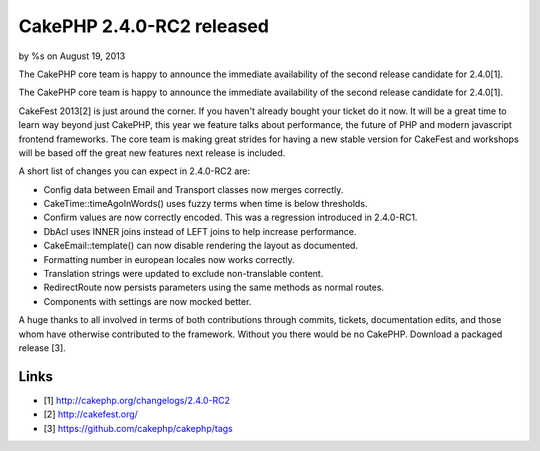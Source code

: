 CakePHP 2.4.0-RC2 released
==========================

by %s on August 19, 2013

The CakePHP core team is happy to announce the immediate availability
of the second release candidate for 2.4.0[1].

The CakePHP core team is happy to announce the immediate availability
of the second release candidate for 2.4.0[1].

CakeFest 2013[2] is just around the corner. If you haven't already
bought your ticket do it now. It will be a great time to learn way
beyond just CakePHP, this year we feature talks about performance, the
future of PHP and modern javascript frontend frameworks. The core team
is making great strides for having a new stable version for CakeFest
and workshops will be based off the great new features next release is
included.

A short list of changes you can expect in 2.4.0-RC2 are:

+ Config data between Email and Transport classes now merges
  correctly.
+ CakeTime::timeAgoInWords() uses fuzzy terms when time is below
  thresholds.
+ Confirm values are now correctly encoded. This was a regression
  introduced in 2.4.0-RC1.
+ DbAcl uses INNER joins instead of LEFT joins to help increase
  performance.
+ CakeEmail::template() can now disable rendering the layout as
  documented.
+ Formatting number in european locales now works correctly.
+ Translation strings were updated to exclude non-translable content.
+ RedirectRoute now persists parameters using the same methods as
  normal routes.
+ Components with settings are now mocked better.

A huge thanks to all involved in terms of both contributions through
commits, tickets, documentation edits, and those whom have otherwise
contributed to the framework. Without you there would be no CakePHP.
Download a packaged release [3].


Links
~~~~~

+ [1] `http://cakephp.org/changelogs/2.4.0-RC2`_
+ [2] `http://cakefest.org/`_
+ [3] `https://github.com/cakephp/cakephp/tags`_




.. _http://cakephp.org/changelogs/2.4.0-RC2: http://cakephp.org/changelogs/2.4.0-RC2
.. _https://github.com/cakephp/cakephp/tags: https://github.com/cakephp/cakephp/tags
.. _http://cakefest.org/: http://cakefest.org/
.. meta::
    :title: CakePHP 2.4.0-RC2 released
    :description: CakePHP Article related to release,CakePHP,News
    :keywords: release,CakePHP,News
    :copyright: Copyright 2013 
    :category: news

